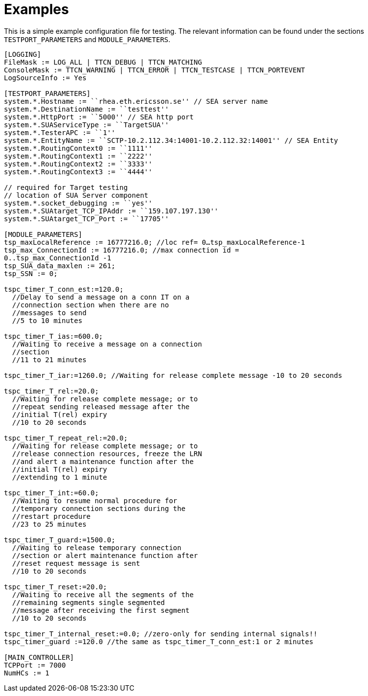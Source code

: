 = Examples

This is a simple example configuration file for testing. The relevant information can be found under the sections `TESTPORT_PARAMETERS` and `MODULE_PARAMETERS`.

[source]
----
[LOGGING]
FileMask := LOG_ALL | TTCN_DEBUG | TTCN_MATCHING
ConsoleMask := TTCN_WARNING | TTCN_ERROR | TTCN_TESTCASE | TTCN_PORTEVENT
LogSourceInfo := Yes

[TESTPORT_PARAMETERS]
system.*.Hostname := ``rhea.eth.ericsson.se'' // SEA server name
system.*.DestinationName := ``testtest''
system.*.HttpPort := ``5000'' // SEA http port
system.*.SUAServiceType := ``TargetSUA''
system.*.TesterAPC := ``1''
system.*.EntityName := ``SCTP-10.2.112.34:14001-10.2.112.32:14001'' // SEA Entity
system.*.RoutingContext0 := ``1111''
system.*.RoutingContext1 := ``2222''
system.*.RoutingContext2 := ``3333''
system.*.RoutingContext3 := ``4444''

// required for Target testing
// location of SUA Server component
system.*.socket_debugging := ``yes''
system.*.SUAtarget_TCP_IPAddr := ``159.107.197.130''
system.*.SUAtarget_TCP_Port := ``17705''

[MODULE_PARAMETERS]
tsp_maxLocalReference := 16777216.0; //loc ref= 0…tsp_maxLocalReference-1
tsp_max_ConnectionId := 16777216.0; //max connection id =
0..tsp_max_ConnectionId -1
tsp_SUA_data_maxlen := 261;
tsp_SSN := 0;

tspc_timer_T_conn_est:=120.0;
  //Delay to send a message on a conn IT on a
  //connection section when there are no
  //messages to send
  //5 to 10 minutes

tspc_timer_T_ias:=600.0;
  //Waiting to receive a message on a connection
  //section
  //11 to 21 minutes

tspc_timer_T_iar:=1260.0; //Waiting for release complete message -10 to 20 seconds

tspc_timer_T_rel:=20.0;
  //Waiting for release complete message; or to
  //repeat sending released message after the
  //initial T(rel) expiry
  //10 to 20 seconds

tspc_timer_T_repeat_rel:=20.0;
  //Waiting for release complete message; or to
  //release connection resources, freeze the LRN
  //and alert a maintenance function after the
  //initial T(rel) expiry
  //extending to 1 minute

tspc_timer_T_int:=60.0;
  //Waiting to resume normal procedure for
  //temporary connection sections during the
  //restart procedure
  //23 to 25 minutes

tspc_timer_T_guard:=1500.0;
  //Waiting to release temporary connection
  //section or alert maintenance function after
  //reset request message is sent
  //10 to 20 seconds

tspc_timer_T_reset:=20.0;
  //Waiting to receive all the segments of the
  //remaining segments single segmented
  //message after receiving the first segment
  //10 to 20 seconds

tspc_timer_T_internal_reset:=0.0; //zero-only for sending internal signals!!
tspc_timer_guard :=120.0 //the same as tspc_timer_T_conn_est:1 or 2 minutes

[MAIN_CONTROLLER]
TCPPort := 7000
NumHCs := 1
----
